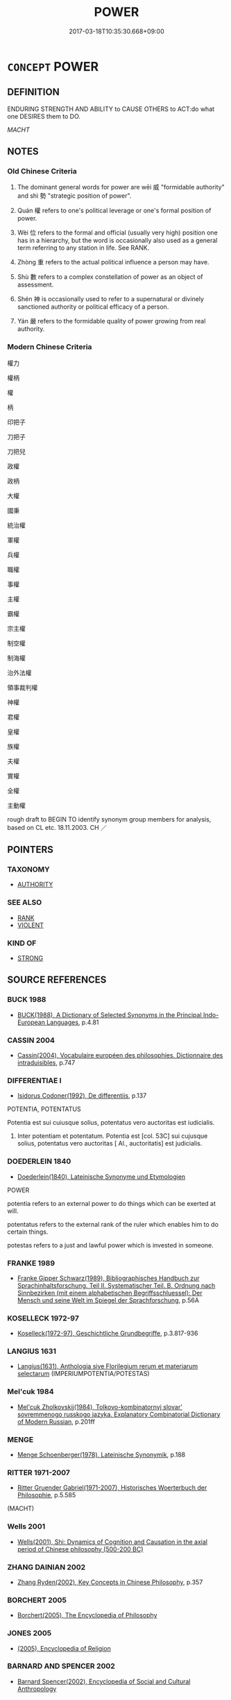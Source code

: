 # -*- mode: mandoku-tls-view -*-
#+TITLE: POWER
#+DATE: 2017-03-18T10:35:30.668+09:00        
#+STARTUP: content
* =CONCEPT= POWER
:PROPERTIES:
:CUSTOM_ID: uuid-01af7f12-b067-4e6f-b5c5-af05a36fc9fa
:SYNONYM+:  CONTROL
:SYNONYM+:  AUTHORITY
:SYNONYM+:  INFLUENCE
:SYNONYM+:  DOMINANCE
:SYNONYM+:  MASTERY
:SYNONYM+:  DOMINATION
:SYNONYM+:  DOMINION
:SYNONYM+:  SWAY
:SYNONYM+:  WEIGHT
:SYNONYM+:  LEVERAGE
:SYNONYM+:  INFORMAL CLOUT
:SYNONYM+:  TEETH
:SYNONYM+:  DRAG
:SYNONYM+:  LITERARY PUISSANCE
:TR_ZH: 權力
:TR_OCH: 威／勢
:END:
** DEFINITION

ENDURING STRENGTH AND ABILITY to CAUSE OTHERS to ACT:do what one DESIRES them to DO.

[[MACHT]]

** NOTES

*** Old Chinese Criteria
1. The dominant general words for power are wēi 威 "formidable authority" and shì 勢 "strategic position of power".

2. Quán 權 refers to one's political leverage or one's formal position of power.

3. Wèi 位 refers to the formal and official (usually very high) position one has in a hierarchy, but the word is occasionally also used as a general term referring to any station in life. See RANK.

4. Zhòng 重 refers to the actual political influence a person may have.

5. Shù 數 refers to a complex constellation of power as an object of assessment.

6. Shén 神 is occasionally used to refer to a supernatural or divinely sanctioned authority or political efficacy of a person.

7. Yán 嚴 refers to the formidable quality of power growing from real authority.

*** Modern Chinese Criteria
權力

權柄

權

柄

印把子

刀把子

刀把兒

政權

政柄

大權

國秉

統治權

軍權

兵權

職權

事權

主權

霸權

宗主權

制空權

制海權

治外法權

領事裁判權

神權

君權

皇權

族權

夫權

實權

全權

主動權

rough draft to BEGIN TO identify synonym group members for analysis, based on CL etc. 18.11.2003. CH ／

** POINTERS
*** TAXONOMY
 - [[tls:concept:AUTHORITY][AUTHORITY]]

*** SEE ALSO
 - [[tls:concept:RANK][RANK]]
 - [[tls:concept:VIOLENT][VIOLENT]]

*** KIND OF
 - [[tls:concept:STRONG][STRONG]]

** SOURCE REFERENCES
*** BUCK 1988
 - [[cite:BUCK-1988][BUCK(1988), A Dictionary of Selected Synonyms in the Principal Indo-European Languages]], p.4.81

*** CASSIN 2004
 - [[cite:CASSIN-2004][Cassin(2004), Vocabulaire européen des philosophies. Dictionnaire des intraduisibles]], p.747

*** DIFFERENTIAE I
 - [[cite:DIFFERENTIAE-I][Isidorus Codoner(1992), De differentiis]], p.137


POTENTIA, POTENTATUS

Potentia est sui cuiusque solius, potentatus vero auctoritas est iudicialis.

429. Inter potentiam et potentatum. Potentia est [col. 53C] sui cujusque solius, potentatus vero auctoritas [ Al., auctoritatis] est judicialis.

*** DOEDERLEIN 1840
 - [[cite:DOEDERLEIN-1840][Doederlein(1840), Lateinische Synonyme und Etymologien]]

POWER

potentia refers to an external power to do things which can be exerted at will.

potentatus refers to the external rank of the ruler which enables him to do certain things.

potestas refers to a just and lawful power which is invested in someone.

*** FRANKE 1989
 - [[cite:FRANKE-1989][Franke Gipper Schwarz(1989), Bibliographisches Handbuch zur Sprachinhaltsforschung. Teil II. Systematischer Teil. B. Ordnung nach Sinnbezirken (mit einem alphabetischen Begriffsschluessel): Der Mensch und seine Welt im Spiegel der Sprachforschung]], p.56A

*** KOSELLECK 1972-97
 - [[cite:KOSELLECK-1972-97][Koselleck(1972-97), Geschichtliche Grundbegriffe]], p.3.817-936

*** LANGIUS 1631
 - [[cite:LANGIUS-1631][Langius(1631), Anthologia sive Florilegium rerum et materiarum selectarum]] (IMPERIUMPOTENTIA/POTESTAS)
*** Mel'cuk 1984
 - [[cite:MEL'CUK-1984][Mel'cuk Zholkovskij(1984), Tolkovo-kombinatornyj slovar' sovremmenogo russkogo jazyka. Explanatory Combinatorial Dictionary of Modern Russian]], p.201ff

*** MENGE
 - [[cite:MENGE][Menge Schoenberger(1978), Lateinische Synonymik]], p.188

*** RITTER 1971-2007
 - [[cite:RITTER-1971-2007][Ritter Gruender Gabriel(1971-2007), Historisches Woerterbuch der Philosophie]], p.5.585
 (MACHT)
*** Wells 2001
 - [[cite:WELLS-2001][Wells(2001), Shi: Dynamics of Cognition and Causation in the axial period of Chinese philosophy (500-200 BC)]]
*** ZHANG DAINIAN 2002
 - [[cite:ZHANG-DAINIAN-2002][Zhang  Ryden(2002), Key Concepts in Chinese Philosophy]], p.357

*** BORCHERT 2005
 - [[cite:BORCHERT-2005][Borchert(2005), The Encyclopedia of Philosophy]]
*** JONES 2005
 - [[cite:JONES-2005][(2005), Encyclopedia of Religion]]
*** BARNARD AND SPENCER 2002
 - [[cite:BARNARD-AND-SPENCER-2002][Barnard Spencer(2002), Encyclopedia of Social and Cultural Anthropology]]
*** GIRARD 1769
 - [[cite:GIRARD-1769][Girard Beauzée(1769), SYNONYMES FRANÇOIS, LEURS DIFFÉRENTES SIGNIFICATIONS, ET LE CHOIX QU'IL EN FAUT FAIRE Pour parler avec justesse]], p.1.356.322
 (POUVOIR.PUISSANCE.FACULTE;   AUTORITE.POUVOIR.PUISSANCE)
*** DIVISIONES 1906
 - [[cite:DIVISIONES-1906][Mutschmann(1906), Divisiones quae vulgo dicuntur Aristoteleae]], p.no. 19

*** T.W.HARBSMEIER 2004
 - [[cite:T.W.HARBSMEIER-2004][Harbsmeier(2004), A New Dictionary of Classical Greek Synonyms]], p.NO.193

*** HOROWITZ 2005
 - [[cite:HOROWITZ-2005][Horowitz(2005), New Dictiornary of the History of Ideas, 6 vols.]]
*** FRANKE 1989
 - [[cite:FRANKE-1989][Franke Gipper Schwarz(1989), Bibliographisches Handbuch zur Sprachinhaltsforschung. Teil II. Systematischer Teil. B. Ordnung nach Sinnbezirken (mit einem alphabetischen Begriffsschluessel): Der Mensch und seine Welt im Spiegel der Sprachforschung]], p.66A

** WORDS
   :PROPERTIES:
   :VISIBILITY: children
   :END:
*** 位 wèi (OC:ɢrubs MC:ɦi )
:PROPERTIES:
:CUSTOM_ID: uuid-124d7ac0-10c5-45ef-8c6f-e404d0cd1743
:Char+: 位(9,5/7) 
:GY_IDS+: uuid-90be6953-f049-448f-9fbc-d10e00544baa
:PY+: wèi     
:OC+: ɢrubs     
:MC+: ɦi     
:END: 
**** N [[tls:syn-func::#uuid-76be1df4-3d73-4e5f-bbc2-729542645bc8][nab]] {[[tls:sem-feat::#uuid-2ef405b2-627b-4f29-940b-848d5428e30e][social]]} / high official rank; position of power;  specifically: ruler's position
:PROPERTIES:
:CUSTOM_ID: uuid-97eda73b-289a-4427-a7ef-0a675ebdea5e
:WARRING-STATES-CURRENCY: 5
:END:
****** DEFINITION

high official rank; position of power;  specifically: ruler's position

****** NOTES

******* Examples
HF 5.2.56: position of power; HF 40.1.10: 位尊也 (the ruler's) position of power is high

*** 力 lì (OC:ɡ-rɯɡ MC:lɨk )
:PROPERTIES:
:CUSTOM_ID: uuid-14a591c4-eb05-4d3d-95a2-9263bbcead6a
:Char+: 力(19,0/2) 
:GY_IDS+: uuid-b0c01715-adaa-494d-af1b-a7f73033eaff
:PY+: lì     
:OC+: ɡ-rɯɡ     
:MC+: lɨk     
:END: 
**** N [[tls:syn-func::#uuid-76be1df4-3d73-4e5f-bbc2-729542645bc8][nab]] {[[tls:sem-feat::#uuid-2ef405b2-627b-4f29-940b-848d5428e30e][social]]} / (military or political) strength and influence; effective power
:PROPERTIES:
:CUSTOM_ID: uuid-cef91571-0625-468d-814b-c4ebb837304f
:WARRING-STATES-CURRENCY: 3
:END:
****** DEFINITION

(military or political) strength and influence; effective power

****** NOTES

**** N [[tls:syn-func::#uuid-516d3836-3a0b-4fbc-b996-071cc48ba53d][nadN]] / powerful
:PROPERTIES:
:CUSTOM_ID: uuid-037eda54-57e0-42ac-88de-902c59b86591
:END:
****** DEFINITION

powerful

****** NOTES

**** N [[tls:syn-func::#uuid-91666c59-4a69-460f-8cd3-9ddbff370ae5][nadV]] / using （often: all one's) strength, powerfully, with one's power/strength; with all one's strength 力...
:PROPERTIES:
:CUSTOM_ID: uuid-9403c0ad-1f65-4f62-8d53-405ec2784fc2
:END:
****** DEFINITION

using （often: all one's) strength, powerfully, with one's power/strength; with all one's strength 力田 "work hard in agriculture"

****** NOTES

*** 勢 shì (OC:hŋljads MC:ɕiɛi )
:PROPERTIES:
:CUSTOM_ID: uuid-a8b8c49b-26c2-41ab-ad99-3cf50aaf666f
:Char+: 勢(19,11/13) 
:GY_IDS+: uuid-48f70c90-139f-4de4-8c1b-936927c9ba45
:PY+: shì     
:OC+: hŋljads     
:MC+: ɕiɛi     
:END: 
**** N [[tls:syn-func::#uuid-76be1df4-3d73-4e5f-bbc2-729542645bc8][nab]] {[[tls:sem-feat::#uuid-2ef405b2-627b-4f29-940b-848d5428e30e][social]]} / position of power; strategic advantage;  power; clout
:PROPERTIES:
:CUSTOM_ID: uuid-d22f242f-2b40-4608-81a6-ae7c46416473
:WARRING-STATES-CURRENCY: 5
:END:
****** DEFINITION

position of power; strategic advantage;  power; clout

****** NOTES

******* Examples
HF 11.6.19 主失勢而臣得國 the ruler loses his position of power and the ministers gain control over the state; HF 10.1.26: constellation (leading to the discontinuation of a line of inheritance);

*** 嚴 yán (OC:ŋɡam MC:ŋi̯ɐm )
:PROPERTIES:
:CUSTOM_ID: uuid-2010f114-52f8-4a90-8c16-067ae4b7d10c
:Char+: 嚴(30,17/20) 
:GY_IDS+: uuid-b8fdc603-399e-4650-bcc1-aa6ef1e21c50
:PY+: yán     
:OC+: ŋɡam     
:MC+: ŋi̯ɐm     
:END: 
**** N [[tls:syn-func::#uuid-76be1df4-3d73-4e5f-bbc2-729542645bc8][nab]] {[[tls:sem-feat::#uuid-2ef405b2-627b-4f29-940b-848d5428e30e][social]]} / severe authority and power
:PROPERTIES:
:CUSTOM_ID: uuid-fa3d7be9-e6ec-402b-83bb-b1cd79b15fae
:END:
****** DEFINITION

severe authority and power

****** NOTES

**** V [[tls:syn-func::#uuid-fed035db-e7bd-4d23-bd05-9698b26e38f9][vadN]] / powerful; mighty
:PROPERTIES:
:CUSTOM_ID: uuid-fa47e25f-2c6b-4e47-b450-3b5daa630356
:END:
****** DEFINITION

powerful; mighty

****** NOTES

**** V [[tls:syn-func::#uuid-2a0ded86-3b04-4488-bb7a-3efccfa35844][vadV]] / in imposing style
:PROPERTIES:
:CUSTOM_ID: uuid-7a02aed0-fe9b-40dc-80cf-47c64f0e6a94
:END:
****** DEFINITION

in imposing style

****** NOTES

*** 威 wēi (OC:qul MC:ʔɨi )
:PROPERTIES:
:CUSTOM_ID: uuid-7cdc1400-aee1-4929-b6c8-bb697d42afc6
:Char+: 威(38,6/9) 
:GY_IDS+: uuid-5b654542-eb48-47fa-826e-1f36d258e59c
:PY+: wēi     
:OC+: qul     
:MC+: ʔɨi     
:END: 
**** N [[tls:syn-func::#uuid-76be1df4-3d73-4e5f-bbc2-729542645bc8][nab]] {[[tls:sem-feat::#uuid-2ef405b2-627b-4f29-940b-848d5428e30e][social]]} / awe-inspiring authority; authoritarian legal restrictions
:PROPERTIES:
:CUSTOM_ID: uuid-78f44570-f8dc-4800-9727-5532578ced23
:WARRING-STATES-CURRENCY: 5
:END:
****** DEFINITION

awe-inspiring authority; authoritarian legal restrictions

****** NOTES

******* Examples
HF 8.10.31: (take away the ministers � ) autonomous authority; HF 8.10.31: (take away the ministers � ) autonomous authority; HF 26.1.3: authoritarian legal strictures

**** N [[tls:syn-func::#uuid-76be1df4-3d73-4e5f-bbc2-729542645bc8][nab]] {[[tls:sem-feat::#uuid-5d5b4622-0d5e-424e-9db5-d233e704db11][negated]]} / tyrannical power 作威
:PROPERTIES:
:CUSTOM_ID: uuid-09d6eaee-e16e-478e-8f55-02820017a7bd
:END:
****** DEFINITION

tyrannical power 作威

****** NOTES

**** V [[tls:syn-func::#uuid-fed035db-e7bd-4d23-bd05-9698b26e38f9][vadN]] / authoritative; formidable; awe-inspiringly  beautiful
:PROPERTIES:
:CUSTOM_ID: uuid-548d04a4-7329-4f30-923c-564ad34a3c1c
:WARRING-STATES-CURRENCY: 3
:END:
****** DEFINITION

authoritative; formidable; awe-inspiringly  beautiful

****** NOTES

******* Examples
HF 8.10.31: (take away the ministers � ) autonomous authorityHF 8.10.31: (take away the ministers � ) autonomous authority; HF 26.1.3: authoritarian legal strictures

**** V [[tls:syn-func::#uuid-2a0ded86-3b04-4488-bb7a-3efccfa35844][vadV]] / with one's authority or power
:PROPERTIES:
:CUSTOM_ID: uuid-893da3ab-af7f-499b-ad47-e46e612d99cf
:END:
****** DEFINITION

with one's authority or power

****** NOTES

**** V [[tls:syn-func::#uuid-c20780b3-41f9-491b-bb61-a269c1c4b48f][vi]] / have political authority, be politically formidable; carry natural authority
:PROPERTIES:
:CUSTOM_ID: uuid-8837f597-6037-4435-b6d9-5d8a4ab3d9ff
:WARRING-STATES-CURRENCY: 3
:END:
****** DEFINITION

have political authority, be politically formidable; carry natural authority

****** NOTES

**** V [[tls:syn-func::#uuid-739c24ae-d585-4fff-9ac2-2547b1050f16][vt+prep+N]] {[[tls:sem-feat::#uuid-e6526d79-b134-4e37-8bab-55b4884393bc][graded]]} / be more awesome, be more awe-inspiring
:PROPERTIES:
:CUSTOM_ID: uuid-ffc63cd3-9b23-4902-b95f-6877a07151a8
:WARRING-STATES-CURRENCY: 4
:END:
****** DEFINITION

be more awesome, be more awe-inspiring

****** NOTES

**** V [[tls:syn-func::#uuid-fbfb2371-2537-4a99-a876-41b15ec2463c][vtoN]] / impose one's authority over. assert one's authority over;  exercise autority over
:PROPERTIES:
:CUSTOM_ID: uuid-989d8c8f-88f1-46ee-92b0-7fc5708a1e04
:WARRING-STATES-CURRENCY: 3
:END:
****** DEFINITION

impose one's authority over. assert one's authority over;  exercise autority over

****** NOTES

******* Examples
HF 8.10.31: (take away the ministers � ) autonomous authorityHF 8.10.31: (take away the ministers � ) autonomous authority; HF 26.1.3: authoritarian legal strictures

**** V [[tls:syn-func::#uuid-fbfb2371-2537-4a99-a876-41b15ec2463c][vtoN]] {[[tls:sem-feat::#uuid-fac754df-5669-4052-9dda-6244f229371f][causative]]} / (cause to be authoritative>) give authority, provide with authority
:PROPERTIES:
:CUSTOM_ID: uuid-0fa72e16-8d2d-487d-b107-87b48c7639b9
:WARRING-STATES-CURRENCY: 3
:END:
****** DEFINITION

(cause to be authoritative>) give authority, provide with authority

****** NOTES

**** V [[tls:syn-func::#uuid-fbfb2371-2537-4a99-a876-41b15ec2463c][vtoN]] {[[tls:sem-feat::#uuid-d78eabc5-f1df-43e2-8fa5-c6514124ec21][putative]]} / regard as awe-inspiring
:PROPERTIES:
:CUSTOM_ID: uuid-91319353-0352-4203-a5da-e712c6639741
:WARRING-STATES-CURRENCY: 3
:END:
****** DEFINITION

regard as awe-inspiring

****** NOTES

**** V [[tls:syn-func::#uuid-e64a7a95-b54b-4c94-9d6d-f55dbf079701][vt(oN)]] / impose one's authority on the contextually determinate N
:PROPERTIES:
:CUSTOM_ID: uuid-aaea5fc5-b077-4592-9cf4-28bc524e709e
:END:
****** DEFINITION

impose one's authority on the contextually determinate N

****** NOTES

*** 政 zhèng (OC:tjeŋs MC:tɕiɛŋ )
:PROPERTIES:
:CUSTOM_ID: uuid-a98edd7b-b5b2-481d-97e2-8c7990b586db
:Char+: 政(66,4/8) 
:GY_IDS+: uuid-1b7747bc-f3da-4ee6-b12b-ab8b93996df7
:PY+: zhèng     
:OC+: tjeŋs     
:MC+: tɕiɛŋ     
:END: 
**** N [[tls:syn-func::#uuid-76be1df4-3d73-4e5f-bbc2-729542645bc8][nab]] {[[tls:sem-feat::#uuid-2ef405b2-627b-4f29-940b-848d5428e30e][social]]} / administrative power, governmental authority
:PROPERTIES:
:CUSTOM_ID: uuid-a4a639d5-83f8-4f2a-a987-179e9015299f
:WARRING-STATES-CURRENCY: 3
:END:
****** DEFINITION

administrative power, governmental authority

****** NOTES

******* Examples
LY 12.17; tr. CH

 「政者， "Government

 正也。 consists in correcting.[AC]

*** 數 shù (OC:sqros MC:ʂi̯o )
:PROPERTIES:
:CUSTOM_ID: uuid-2d357e7e-2503-47ea-87f1-9191978072c2
:Char+: 數(66,11/15) 
:GY_IDS+: uuid-b07a1131-b630-42e1-a150-f8467bcf1af7
:PY+: shù     
:OC+: sqros     
:MC+: ʂi̯o     
:END: 
**** N [[tls:syn-func::#uuid-8717712d-14a4-4ae2-be7a-6e18e61d929b][n]] / constellation of relative strength
:PROPERTIES:
:CUSTOM_ID: uuid-a24fe487-f26b-4913-a609-d25360c7616e
:WARRING-STATES-CURRENCY: 3
:END:
****** DEFINITION

constellation of relative strength

****** NOTES

*** 權 quán (OC:ɡron MC:giɛn )
:PROPERTIES:
:CUSTOM_ID: uuid-b1d12277-179e-4828-afe9-39e30a8854fc
:Char+: 權(75,18/22) 
:GY_IDS+: uuid-45ad686c-5637-4415-9838-f6fccab6e682
:PY+: quán     
:OC+: ɡron     
:MC+: giɛn     
:END: 
**** N [[tls:syn-func::#uuid-76be1df4-3d73-4e5f-bbc2-729542645bc8][nab]] {[[tls:sem-feat::#uuid-2ef405b2-627b-4f29-940b-848d5428e30e][social]]} / leverage; political leverage, weight and power; power to make the final assessment
:PROPERTIES:
:CUSTOM_ID: uuid-62eb66bc-7367-44e0-a1c2-08ebc641af28
:WARRING-STATES-CURRENCY: 5
:END:
****** DEFINITION

leverage; political leverage, weight and power; power to make the final assessment

****** NOTES

******* Examples
HF 40.1.10: 權重 political power is great; HF 11.4.7: 大臣專權 the senior ministers monopolise effective power; HF 11.3.50: 外權 foreign influence; HF 46.2.6: 不知權 one does not understand the exercise of political power

**** N [[tls:syn-func::#uuid-516d3836-3a0b-4fbc-b996-071cc48ba53d][nadN]] / powerful
:PROPERTIES:
:CUSTOM_ID: uuid-35d36068-a147-4eb9-9e33-7a5e757e8d53
:END:
****** DEFINITION

powerful

****** NOTES

******* Nuance
YZCQ 權臣

*** 神 shén (OC:ɢljin MC:ʑin )
:PROPERTIES:
:CUSTOM_ID: uuid-a371eb35-75ad-4de3-858d-419cea61c9ce
:Char+: 神(113,5/10) 
:GY_IDS+: uuid-016736ec-dc49-4380-949d-4b154ea76807
:PY+: shén     
:OC+: ɢljin     
:MC+: ʑin     
:END: 
**** N [[tls:syn-func::#uuid-76be1df4-3d73-4e5f-bbc2-729542645bc8][nab]] {[[tls:sem-feat::#uuid-887fdec5-f18d-4faf-8602-f5c5c2f99a1d][metaphysical]]} / HF 8.7.33: daemonic authority
:PROPERTIES:
:CUSTOM_ID: uuid-919db48f-1da1-4ca4-9bbd-569656d186e3
:END:
****** DEFINITION

HF 8.7.33: daemonic authority

****** NOTES

*** 藉 jiè (OC:MC:dzɣɛ ) / 籍 jí (OC:sɡaɡ MC:dziɛk )
:PROPERTIES:
:CUSTOM_ID: uuid-2d925b8e-b31b-41d2-b778-7d1017a99cd6
:Char+: 藉(140,14/20) 
:Char+: 籍(118,14/20) 
:GY_IDS+: uuid-cc201d99-2435-4e58-8b94-9f84f3d9837b
:PY+: jiè     
:MC+: dzɣɛ     
:GY_IDS+: uuid-1a9c2fcc-5593-4709-86fd-1092d420bc28
:PY+: jí     
:OC+: sɡaɡ     
:MC+: dziɛk     
:END: 
**** N [[tls:syn-func::#uuid-76be1df4-3d73-4e5f-bbc2-729542645bc8][nab]] {[[tls:sem-feat::#uuid-2ef405b2-627b-4f29-940b-848d5428e30e][social]]} / position of power, power
:PROPERTIES:
:CUSTOM_ID: uuid-069a2ace-4d0f-48a5-bd1f-f77170f96b68
:WARRING-STATES-CURRENCY: 3
:END:
****** DEFINITION

position of power, power

****** NOTES

*** 聚 jù (OC:sɡos MC:dzi̯o ) / 聚 jù (OC:sɡoʔ MC:dzi̯o )
:PROPERTIES:
:CUSTOM_ID: uuid-ce6c0d75-3d6b-4dbc-a78d-97fb10ec7122
:Char+: 聚(128,8/14) 
:Char+: 聚(128,8/14) 
:GY_IDS+: uuid-95fe894f-9f35-42a2-a567-c35b2c513fa5
:PY+: jù     
:OC+: sɡos     
:MC+: dzi̯o     
:GY_IDS+: uuid-36a9efe0-fd8f-4b77-8318-0259ce13c07a
:PY+: jù     
:OC+: sɡoʔ     
:MC+: dzi̯o     
:END: 
**** N [[tls:syn-func::#uuid-8717712d-14a4-4ae2-be7a-6e18e61d929b][n]] / HF 8.8.3: concentrations of power (in a state)
:PROPERTIES:
:CUSTOM_ID: uuid-fe6e8e6f-5615-484a-8ec2-6f94e60d027e
:END:
****** DEFINITION

HF 8.8.3: concentrations of power (in a state)

****** NOTES

*** 能 néng (OC:nɯɯŋ MC:nəŋ )
:PROPERTIES:
:CUSTOM_ID: uuid-3eee41b6-3cb8-459b-a7e8-6804b5949671
:Char+: 能(130,6/10) 
:GY_IDS+: uuid-2b6a49f0-a730-4117-bce1-dd850f7b07a2
:PY+: néng     
:OC+: nɯɯŋ     
:MC+: nəŋ     
:END: 
**** N [[tls:syn-func::#uuid-76be1df4-3d73-4e5f-bbc2-729542645bc8][nab]] {[[tls:sem-feat::#uuid-bd32ce03-4320-4add-a79a-55d012763198][disposition]]} / power
:PROPERTIES:
:CUSTOM_ID: uuid-ea7f0d0d-b140-4c17-aba3-fab29f329e3d
:END:
****** DEFINITION

power

****** NOTES

*** 重 zhòng (OC:doŋʔ MC:ɖi̯oŋ )
:PROPERTIES:
:CUSTOM_ID: uuid-cca4c345-afe2-46db-a61b-60dc7917e30c
:Char+: 重(166,2/9) 
:GY_IDS+: uuid-514bf49e-c71b-4ad0-897a-d51daa58079b
:PY+: zhòng     
:OC+: doŋʔ     
:MC+: ɖi̯oŋ     
:END: 
**** N [[tls:syn-func::#uuid-76be1df4-3d73-4e5f-bbc2-729542645bc8][nab]] {[[tls:sem-feat::#uuid-2ef405b2-627b-4f29-940b-848d5428e30e][social]]} / political influence, political weight; political power
:PROPERTIES:
:CUSTOM_ID: uuid-5f94295a-6fa5-4333-bd19-72186b94643a
:WARRING-STATES-CURRENCY: 4
:END:
****** DEFINITION

political influence, political weight; political power

****** NOTES

******* Nuance
refers to the political hierarchy of power and influence

******* Examples
HF 13.2.14: (sell) political influence; HF 13.3.30: (the senior ministers are after) political influence

**** V [[tls:syn-func::#uuid-a7e8eabf-866e-42db-88f2-b8f753ab74be][v/adN/]] {[[tls:sem-feat::#uuid-5fae11b4-4f4e-441e-8dc7-4ddd74b68c2e][plural]]} / powerful person, political heavy-weight; "one of the big boys"
:PROPERTIES:
:CUSTOM_ID: uuid-fd35e463-cff6-4411-a651-907b46733ad6
:WARRING-STATES-CURRENCY: 4
:END:
****** DEFINITION

powerful person, political heavy-weight; "one of the big boys"

****** NOTES

**** V [[tls:syn-func::#uuid-fed035db-e7bd-4d23-bd05-9698b26e38f9][vadN]] / influential; powerful
:PROPERTIES:
:CUSTOM_ID: uuid-d54113e1-0e89-4a74-89df-da682c49c9f4
:WARRING-STATES-CURRENCY: 4
:END:
****** DEFINITION

influential; powerful

****** NOTES

******* Nuance
refers to the political hierarchy of power and influence

******* Examples
HF 11.1.11: weighty, influential, powerful (people)

**** V [[tls:syn-func::#uuid-2a0ded86-3b04-4488-bb7a-3efccfa35844][vadV]] / with one's political power?? ??? ????
:PROPERTIES:
:CUSTOM_ID: uuid-6e68175e-4af5-4faa-b5a0-26869f5fb945
:WARRING-STATES-CURRENCY: 3
:END:
****** DEFINITION

with one's political power?? ??? ????

****** NOTES

**** V [[tls:syn-func::#uuid-c20780b3-41f9-491b-bb61-a269c1c4b48f][vi]] {[[tls:sem-feat::#uuid-3d95d354-0c16-419f-9baf-f1f6cb6fbd07][change]]} / become more powerful; gain political importance
:PROPERTIES:
:CUSTOM_ID: uuid-14e86480-c5ea-4ccc-af85-e80d78b0c158
:WARRING-STATES-CURRENCY: 3
:END:
****** DEFINITION

become more powerful; gain political importance

****** NOTES

**** V [[tls:syn-func::#uuid-c20780b3-41f9-491b-bb61-a269c1c4b48f][vi]] {[[tls:sem-feat::#uuid-e6526d79-b134-4e37-8bab-55b4884393bc][graded]]} / be of great political or social importance; be powerful; be politically influential; be preponderan...
:PROPERTIES:
:CUSTOM_ID: uuid-33dc09e2-6124-4574-ad84-484f3b134177
:WARRING-STATES-CURRENCY: 4
:END:
****** DEFINITION

be of great political or social importance; be powerful; be politically influential; be preponderant; have great influence (with someone)

****** NOTES

******* Nuance
refers to the political hierarchy of power and influence

******* Examples
HF 11.2.19: become (ever more) powerful; HF 11.6.2: (the senior ministers are too) powerful

**** V [[tls:syn-func::#uuid-fbfb2371-2537-4a99-a876-41b15ec2463c][vtoN]] {[[tls:sem-feat::#uuid-fac754df-5669-4052-9dda-6244f229371f][causative]]} / cause to be powerful;  add to someone's political weight
:PROPERTIES:
:CUSTOM_ID: uuid-a44b29af-637e-4792-bceb-5de13e4728ee
:WARRING-STATES-CURRENCY: 4
:END:
****** DEFINITION

cause to be powerful;  add to someone's political weight

****** NOTES

******* Nuance
refers to the political hierarchy of power and influence

**** V [[tls:syn-func::#uuid-fbfb2371-2537-4a99-a876-41b15ec2463c][vtoN]] {[[tls:sem-feat::#uuid-fac754df-5669-4052-9dda-6244f229371f][causative]]} / be made powerful
:PROPERTIES:
:CUSTOM_ID: uuid-0022ba76-df01-4e13-9178-a5943ad682b7
:END:
****** DEFINITION

be made powerful

****** NOTES

*** 震 zhèn (OC:kljɯns MC:tɕin )
:PROPERTIES:
:CUSTOM_ID: uuid-9f37d349-52a6-43f4-b556-68ac660b26ca
:Char+: 震(173,7/15) 
:GY_IDS+: uuid-8b2cb6b9-59ea-48b9-9402-09653ff31e36
:PY+: zhèn     
:OC+: kljɯns     
:MC+: tɕin     
:END: 
**** N [[tls:syn-func::#uuid-76be1df4-3d73-4e5f-bbc2-729542645bc8][nab]] {[[tls:sem-feat::#uuid-2e48851c-928e-40f0-ae0d-2bf3eafeaa17][figurative]]} / power, might
:PROPERTIES:
:CUSTOM_ID: uuid-c648b75b-6ed8-4943-8303-a9e9c6e0eb07
:WARRING-STATES-CURRENCY: 3
:END:
****** DEFINITION

power, might

****** NOTES

*** 五通 wǔtōng (OC:ŋaaʔ kh-looŋ MC:ŋuo̝ thuŋ )
:PROPERTIES:
:CUSTOM_ID: uuid-beb729af-003a-4dee-89ad-a55d3e6cb4ee
:Char+: 五(7,2/4) 通(162,7/11) 
:GY_IDS+: uuid-51845144-3245-439c-9701-95c63f8e4500 uuid-0958ad9e-20d5-4ce4-9288-6c9417a52625
:PY+: wǔ tōng    
:OC+: ŋaaʔ kh-looŋ    
:MC+: ŋuo̝ thuŋ    
:END: 
**** SOURCE REFERENCES
***** FOGUANG
 - [[cite:FOGUANG][Cí 慈(unknown), 佛光大辭典 Fóguāng dàcídiǎn The Foguang Dictionary of Buddhism]], p.1153b-1154a

**** N [[tls:syn-func::#uuid-db0698e7-db2f-4ee3-9a20-0c2b2e0cebf0][NPab]] {[[tls:sem-feat::#uuid-f55cff2f-f0e3-4f08-a89c-5d08fcf3fe89][act]]} / BUDDH: the Five Supernatural Powers (also referred to as wǔ shéntōng 五神通); skr. pañcābhijñā  (the f...
:PROPERTIES:
:CUSTOM_ID: uuid-756a4b60-e0b8-407e-ae67-b6f51e6c2720
:END:
****** DEFINITION

BUDDH: the Five Supernatural Powers (also referred to as wǔ shéntōng 五神通); skr. pañcābhijñā  (the five powers include the following: (1)shénjìngzhì shéntōng 神境智證通 the power to freely transport oneself from one place to another (skr.ṛiddhi-viṣaya-jñāna- sākṣātkriyābhijñā; also: 神境通,  身通, 神足通, 身如意通,如意通); (2) tiānyǎnzhì tōng 天眼智通, tiānyǎntōng 天眼通 this refers to a kind of a universal vision which also sees things which are remote or in the past; (3) tiāněrzhì zhèngtōng 天耳智證通, tiāněrzhì tōng 天耳智通, tiāněr tōng 天耳通 the ability of universal hearing (skr. divya-śrotra-jñāna-sāksātkriyābhijñā)' (4) tāxīnzhì zhèngtōng 他心智證通 the ability to read the thoughts of other people (skr. cetaḥ-paryāya-jñāna-sākṣātkriyābhijñā); also referred to as 他心智通, 知他心通, 他心通; (5) sùzhù suíniànzhì zhèngtōng 宿住隨念智證通, sùzhùzhì tong1 宿住智通, shísùmìng tōng 識宿命通, sùmìng tōng 宿命通 the ability to know about past events (e.g. one's former rebirths) (skr. pūrve-nivāsānusmṛti- jñāna-sākṣātkriyābhijñā)

****** NOTES

**** N [[tls:syn-func::#uuid-14b56546-32fd-4321-8d73-3e4b18316c15][NPadN]] {[[tls:sem-feat::#uuid-f55cff2f-f0e3-4f08-a89c-5d08fcf3fe89][act]]} / BUDDH: endowed with the five supernatural powers (the five powers include the following: (1)shénjìn...
:PROPERTIES:
:CUSTOM_ID: uuid-5614731c-8ca7-451d-b0c2-39e2f28d0a10
:END:
****** DEFINITION

BUDDH: endowed with the five supernatural powers 

(the five powers include the following: (1)shénjìngzhì shéntōng 神境智證通 the power to freely transport oneself from one place to another (skr.ṛiddhi-viṣaya-jñāna- sākṣātkriyābhijñā; also: 神境通, 身通, 神足通, 身如意通, 如意通 ); (2) tiānyǎnzhì tōng 天眼智通, tiānyǎntōng 天眼通 this refers to a kind of a universal vision which also sees things which are remote or in the past; (3) tiāněrzhì zhèngtōng 天耳智證通, tiāněrzhì tōng 天耳智通, tiāněr tōng 天耳通 the ability of universal hearing (skr. divya-śrotra-jñāna-sāksātkriyābhijñā)' (4) tāxīnzhì zhèngtōng 他心智證通 the ability to read the thoughts of other people (skr. cetaḥ-paryāya-jñāna-sākṣātkriyābhijñā); also referred to as 他心智通, 知他心通, 他心通; (5) sùzhù suíniànzhì zhèngtōng 宿住隨念智證通, sùzhùzhì tong1 宿住智通, shísùmìng tōng 識宿命通, sùmìng tōng 宿命通 the ability to know about past events (e.g. one's former rebirths) (skr. pūrve-nivāsānusmṛti- jñāna-sākṣātkriyābhijñā)

****** NOTES

*** 儼然 yǎnrán (OC:ŋɡamʔ njen MC:ŋi̯ɐm ȵiɛn )
:PROPERTIES:
:CUSTOM_ID: uuid-3e3f5b64-f75f-4ae1-8e51-3794eb07c90f
:Char+: 儼(9,20/22) 然(86,8/12) 
:GY_IDS+: uuid-e6761b0b-b781-466b-81fc-0c6e6268b94a uuid-8a15fd91-bd0f-4409-9544-18b3c2ea70d5
:PY+: yǎn rán    
:OC+: ŋɡamʔ njen    
:MC+: ŋi̯ɐm ȵiɛn    
:END: 
**** V [[tls:syn-func::#uuid-091af450-64e0-4b82-98a2-84d0444b6d19][VPi]] / be majestic in appearance
:PROPERTIES:
:CUSTOM_ID: uuid-0c0d15ee-93b4-412e-8d66-bdd72f64d349
:END:
****** DEFINITION

be majestic in appearance

****** NOTES

*** 勢位 shìwèi (OC:hŋljads ɢrubs MC:ɕiɛi ɦi )
:PROPERTIES:
:CUSTOM_ID: uuid-d9ca3147-2ff3-4d97-a9d4-d1b282cb3755
:Char+: 勢(19,11/13) 位(9,5/7) 
:GY_IDS+: uuid-48f70c90-139f-4de4-8c1b-936927c9ba45 uuid-90be6953-f049-448f-9fbc-d10e00544baa
:PY+: shì wèi    
:OC+: hŋljads ɢrubs    
:MC+: ɕiɛi ɦi    
:END: 
**** N [[tls:syn-func::#uuid-db0698e7-db2f-4ee3-9a20-0c2b2e0cebf0][NPab]] {[[tls:sem-feat::#uuid-2ef405b2-627b-4f29-940b-848d5428e30e][social]]} / position of power
:PROPERTIES:
:CUSTOM_ID: uuid-ab3f619f-6c40-43ec-8fc4-bc14eedfb3d0
:END:
****** DEFINITION

position of power

****** NOTES

*** 勢利 shìlì (OC:hŋljads rids MC:ɕiɛi li )
:PROPERTIES:
:CUSTOM_ID: uuid-a88d6d7d-2a02-4ebe-af25-2a8121c02263
:Char+: 勢(19,11/13) 利(18,5/7) 
:GY_IDS+: uuid-48f70c90-139f-4de4-8c1b-936927c9ba45 uuid-deb30ca3-b3e5-4954-b5fa-b8a95d259fc4
:PY+: shì lì    
:OC+: hŋljads rids    
:MC+: ɕiɛi li    
:END: 
**** N [[tls:syn-func::#uuid-db0698e7-db2f-4ee3-9a20-0c2b2e0cebf0][NPab]] {[[tls:sem-feat::#uuid-2ef405b2-627b-4f29-940b-848d5428e30e][social]]} / power and associated advantage
:PROPERTIES:
:CUSTOM_ID: uuid-dbffecc1-69d0-4a27-b800-0aeca2b97ea8
:END:
****** DEFINITION

power and associated advantage

****** NOTES

*** 勢柄 shìbìng (OC:hŋljads pqraŋs MC:ɕiɛi pɣaŋ )
:PROPERTIES:
:CUSTOM_ID: uuid-872a4369-8fb1-4a0b-8b75-892dc7ef0793
:Char+: 勢(19,11/13) 柄(75,5/9) 
:GY_IDS+: uuid-48f70c90-139f-4de4-8c1b-936927c9ba45 uuid-9253c6ed-71c3-44db-9217-8944105e8306
:PY+: shì bìng    
:OC+: hŋljads pqraŋs    
:MC+: ɕiɛi pɣaŋ    
:END: 
**** N [[tls:syn-func::#uuid-a8e89bab-49e1-4426-b230-0ec7887fd8b4][NP]] {[[tls:sem-feat::#uuid-2ef405b2-627b-4f29-940b-848d5428e30e][social]]} / handles of power
:PROPERTIES:
:CUSTOM_ID: uuid-b9e0df41-3bcd-485a-9c64-da41579b7424
:END:
****** DEFINITION

handles of power

****** NOTES

*** 勢重 shìzhòng (OC:hŋljads doŋʔ MC:ɕiɛi ɖi̯oŋ )
:PROPERTIES:
:CUSTOM_ID: uuid-140b168a-26c5-4002-a148-1523e8f92913
:Char+: 勢(19,11/13) 重(166,2/9) 
:GY_IDS+: uuid-48f70c90-139f-4de4-8c1b-936927c9ba45 uuid-514bf49e-c71b-4ad0-897a-d51daa58079b
:PY+: shì zhòng    
:OC+: hŋljads doŋʔ    
:MC+: ɕiɛi ɖi̯oŋ    
:END: 
**** N [[tls:syn-func::#uuid-db0698e7-db2f-4ee3-9a20-0c2b2e0cebf0][NPab]] {[[tls:sem-feat::#uuid-2ef405b2-627b-4f29-940b-848d5428e30e][social]]} / dominant power; relative power
:PROPERTIES:
:CUSTOM_ID: uuid-0d4b55f4-88d9-411a-b9b9-e5185f0a55b4
:END:
****** DEFINITION

dominant power; relative power

****** NOTES

*** 威勢 wēishì (OC:qul hŋljads MC:ʔɨi ɕiɛi )
:PROPERTIES:
:CUSTOM_ID: uuid-9f439925-6bfc-435e-95d6-75f99204e495
:Char+: 威(38,6/9) 勢(19,11/13) 
:GY_IDS+: uuid-5b654542-eb48-47fa-826e-1f36d258e59c uuid-48f70c90-139f-4de4-8c1b-936927c9ba45
:PY+: wēi shì    
:OC+: qul hŋljads    
:MC+: ʔɨi ɕiɛi    
:END: 
**** N [[tls:syn-func::#uuid-db0698e7-db2f-4ee3-9a20-0c2b2e0cebf0][NPab]] {[[tls:sem-feat::#uuid-2a66fc1c-6671-47d2-bd04-cfd6ccae64b8][stative]]} / position of authority and power
:PROPERTIES:
:CUSTOM_ID: uuid-d3c2c007-435e-4b49-b37a-6f86a06ce953
:END:
****** DEFINITION

position of authority and power

****** NOTES

*** 威嚴 wēiyán (OC:qul ŋɡam MC:ʔɨi ŋi̯ɐm )
:PROPERTIES:
:CUSTOM_ID: uuid-8b6fc537-b53a-4e66-a666-8466eceb5288
:Char+: 威(38,6/9) 嚴(30,17/20) 
:GY_IDS+: uuid-5b654542-eb48-47fa-826e-1f36d258e59c uuid-b8fdc603-399e-4650-bcc1-aa6ef1e21c50
:PY+: wēi yán    
:OC+: qul ŋɡam    
:MC+: ʔɨi ŋi̯ɐm    
:END: 
**** N [[tls:syn-func::#uuid-db0698e7-db2f-4ee3-9a20-0c2b2e0cebf0][NPab]] {[[tls:sem-feat::#uuid-4e92cef6-5753-4eed-a76b-7249c223316f][feature]]} / authority
:PROPERTIES:
:CUSTOM_ID: uuid-8291eb81-c179-49ed-aea1-14e784d16659
:END:
****** DEFINITION

authority

****** NOTES

**** V [[tls:syn-func::#uuid-091af450-64e0-4b82-98a2-84d0444b6d19][VPi]] / be awe-inspiring, be respect-demanding
:PROPERTIES:
:CUSTOM_ID: uuid-643385fe-ee38-480b-ad90-fc88cf3038bf
:END:
****** DEFINITION

be awe-inspiring, be respect-demanding

****** NOTES

*** 威強 wēiqiáng (OC:qul ɡaŋ MC:ʔɨi gi̯ɐŋ )
:PROPERTIES:
:CUSTOM_ID: uuid-50dffcfa-5cec-4e78-ba84-05279ae818f6
:Char+: 威(38,6/9) 彊(57,13/16) 
:GY_IDS+: uuid-5b654542-eb48-47fa-826e-1f36d258e59c uuid-fec90e2d-8801-4010-8173-935dde09c3d1
:PY+: wēi qiáng    
:OC+: qul ɡaŋ    
:MC+: ʔɨi gi̯ɐŋ    
:END: 
**** N [[tls:syn-func::#uuid-db0698e7-db2f-4ee3-9a20-0c2b2e0cebf0][NPab]] {[[tls:sem-feat::#uuid-2ef405b2-627b-4f29-940b-848d5428e30e][social]]} / authority and power
:PROPERTIES:
:CUSTOM_ID: uuid-789cb6f0-ff6e-4978-8b7b-dc185b8ca4b3
:END:
****** DEFINITION

authority and power

****** NOTES

*** 威振 wēizhèn (OC:qul kljɯns MC:ʔɨi tɕin )
:PROPERTIES:
:CUSTOM_ID: uuid-ce20ab2b-ea5d-4cd1-abc0-6d6e86ea0fde
:Char+: 威(38,6/9) 振(64,7/10) 
:GY_IDS+: uuid-5b654542-eb48-47fa-826e-1f36d258e59c uuid-af714bc1-f80a-4bfe-9123-1eea274949a8
:PY+: wēi zhèn    
:OC+: qul kljɯns    
:MC+: ʔɨi tɕin    
:END: 
**** V [[tls:syn-func::#uuid-98f2ce75-ae37-4667-90ff-f418c4aeaa33][VPtoN]] {[[tls:sem-feat::#uuid-f2783e17-b4a1-4e3b-8b47-6a579c6e1eb6][resultative]]} / wield power over so as to cause to shake and tremble (see 威 POWER)
:PROPERTIES:
:CUSTOM_ID: uuid-b697b383-c35b-430c-9db7-c5db7cba7b00
:END:
****** DEFINITION

wield power over so as to cause to shake and tremble (see 威 POWER)

****** NOTES

*** 威神 wēishén (OC:qul ɢljin MC:ʔɨi ʑin )
:PROPERTIES:
:CUSTOM_ID: uuid-4573659e-40b6-4f4e-9b41-92380a683f72
:Char+: 威(38,6/9) 神(113,5/10) 
:GY_IDS+: uuid-5b654542-eb48-47fa-826e-1f36d258e59c uuid-016736ec-dc49-4380-949d-4b154ea76807
:PY+: wēi shén    
:OC+: qul ɢljin    
:MC+: ʔɨi ʑin    
:END: 
**** SOURCE REFERENCES
***** FOGUANG
 - [[cite:FOGUANG][Cí 慈(unknown), 佛光大辭典 Fóguāng dàcídiǎn The Foguang Dictionary of Buddhism]], p.3770c

**** N [[tls:syn-func::#uuid-db0698e7-db2f-4ee3-9a20-0c2b2e0cebf0][NPab]] {[[tls:sem-feat::#uuid-2e7204ae-4771-435b-82ff-310068296b6d][buddhist]]} / BUDDH: the unfathomable conduct and powers of a Bodhisattva or Buddha; skr. anubhāva
:PROPERTIES:
:CUSTOM_ID: uuid-752e7204-132e-4737-8c4b-7f617256e21d
:END:
****** DEFINITION

BUDDH: the unfathomable conduct and powers of a Bodhisattva or Buddha; skr. anubhāva

****** NOTES

**** V [[tls:syn-func::#uuid-091af450-64e0-4b82-98a2-84d0444b6d19][VPi]] {[[tls:sem-feat::#uuid-2e7204ae-4771-435b-82ff-310068296b6d][buddhist]]} / BUDDH: be supernatural
:PROPERTIES:
:CUSTOM_ID: uuid-8107ce03-1ef1-4f0e-9702-97f13bb3db9e
:END:
****** DEFINITION

BUDDH: be supernatural

****** NOTES

*** 威通 wēitōng (OC:qul kh-looŋ MC:ʔɨi thuŋ )
:PROPERTIES:
:CUSTOM_ID: uuid-d104d5a3-dd74-4d4d-b44f-5b311454df4c
:Char+: 威(38,6/9) 通(162,7/11) 
:GY_IDS+: uuid-5b654542-eb48-47fa-826e-1f36d258e59c uuid-0958ad9e-20d5-4ce4-9288-6c9417a52625
:PY+: wēi tōng    
:OC+: qul kh-looŋ    
:MC+: ʔɨi thuŋ    
:END: 
**** N [[tls:syn-func::#uuid-db0698e7-db2f-4ee3-9a20-0c2b2e0cebf0][NPab]] / BUDDH: ?? supernatural power
:PROPERTIES:
:CUSTOM_ID: uuid-eaab2581-980a-4384-8ed5-32acafb1c92b
:END:
****** DEFINITION

BUDDH: ?? supernatural power

****** NOTES

*** 強大 qiángdà (OC:ɡaŋ daads MC:gi̯ɐŋ dɑi )
:PROPERTIES:
:CUSTOM_ID: uuid-b6b4fee7-0fb5-48a6-81bb-2162f016f262
:Char+: 強(57,8/11) 大(37,0/3) 
:GY_IDS+: uuid-494fc848-8752-435a-a946-6995ae298c24 uuid-ae3f9bb5-89cd-46d2-bc7a-cb2ef0e9d8d8
:PY+: qiáng dà    
:OC+: ɡaŋ daads    
:MC+: gi̯ɐŋ dɑi    
:END: 
**** V [[tls:syn-func::#uuid-e0ab80e9-d505-441c-b27b-572c28475060][VP/adN/]] / the strong and powerful
:PROPERTIES:
:CUSTOM_ID: uuid-b4774aad-3545-474d-8d08-ef2c23bf7fb5
:END:
****** DEFINITION

the strong and powerful

****** NOTES

*** 權利 quánlì (OC:ɡron rids MC:giɛn li )
:PROPERTIES:
:CUSTOM_ID: uuid-de31f80d-2224-40ec-860d-4991484fd4ae
:Char+: 權(75,18/22) 利(18,5/7) 
:GY_IDS+: uuid-45ad686c-5637-4415-9838-f6fccab6e682 uuid-deb30ca3-b3e5-4954-b5fa-b8a95d259fc4
:PY+: quán lì    
:OC+: ɡron rids    
:MC+: giɛn li    
:END: 
**** N [[tls:syn-func::#uuid-a8e89bab-49e1-4426-b230-0ec7887fd8b4][NP]] {[[tls:sem-feat::#uuid-4e92cef6-5753-4eed-a76b-7249c223316f][feature]]} / power
:PROPERTIES:
:CUSTOM_ID: uuid-2bb76834-c30d-4f78-ae4b-f4ebae1b36ea
:END:
****** DEFINITION

power

****** NOTES

*** 權力 quánlì (OC:ɡron ɡ-rɯɡ MC:giɛn lɨk )
:PROPERTIES:
:CUSTOM_ID: uuid-1f046f2a-a2f3-4476-a6e6-c8ebe4da5f17
:Char+: 權(75,18/22) 力(19,0/2) 
:GY_IDS+: uuid-45ad686c-5637-4415-9838-f6fccab6e682 uuid-b0c01715-adaa-494d-af1b-a7f73033eaff
:PY+: quán lì    
:OC+: ɡron ɡ-rɯɡ    
:MC+: giɛn lɨk    
:END: 
**** N [[tls:syn-func::#uuid-db0698e7-db2f-4ee3-9a20-0c2b2e0cebf0][NPab]] {[[tls:sem-feat::#uuid-4e92cef6-5753-4eed-a76b-7249c223316f][feature]]} / power
:PROPERTIES:
:CUSTOM_ID: uuid-c9cebb6d-d4f5-46c8-a52a-cf05b54b7e94
:END:
****** DEFINITION

power

****** NOTES

*** 權勢 quánshì (OC:ɡron hŋljads MC:giɛn ɕiɛi )
:PROPERTIES:
:CUSTOM_ID: uuid-0aea570c-852c-426c-878d-a396ee19941d
:Char+: 權(75,18/22) 勢(19,11/13) 
:GY_IDS+: uuid-45ad686c-5637-4415-9838-f6fccab6e682 uuid-48f70c90-139f-4de4-8c1b-936927c9ba45
:PY+: quán shì    
:OC+: ɡron hŋljads    
:MC+: giɛn ɕiɛi    
:END: 
**** N [[tls:syn-func::#uuid-db0698e7-db2f-4ee3-9a20-0c2b2e0cebf0][NPab]] {[[tls:sem-feat::#uuid-2ef405b2-627b-4f29-940b-848d5428e30e][social]]} / position of power
:PROPERTIES:
:CUSTOM_ID: uuid-37a3054c-1203-4440-a604-15ccb5cfcaca
:END:
****** DEFINITION

position of power

****** NOTES

*** 神變 shénbiàn (OC:ɢljin prons MC:ʑin piɛn )
:PROPERTIES:
:CUSTOM_ID: uuid-179f27cc-0698-4b19-a6b3-6a3c4ebd1064
:Char+: 神(113,5/10) 變(149,16/23) 
:GY_IDS+: uuid-016736ec-dc49-4380-949d-4b154ea76807 uuid-1184d66c-27cf-4b5c-8b9e-dc9d112687fc
:PY+: shén biàn    
:OC+: ɢljin prons    
:MC+: ʑin piɛn    
:END: 
**** N [[tls:syn-func::#uuid-db0698e7-db2f-4ee3-9a20-0c2b2e0cebf0][NPab]] {[[tls:sem-feat::#uuid-f55cff2f-f0e3-4f08-a89c-5d08fcf3fe89][act]]} / BUDDH: ?? supernatural transformation > supernatural powers/abilities (see also the more current 神通)
:PROPERTIES:
:CUSTOM_ID: uuid-27c7ec9c-d898-4ef7-b549-76986539feb6
:END:
****** DEFINITION

BUDDH: ?? supernatural transformation > supernatural powers/abilities (see also the more current 神通)

****** NOTES

*** 處勢 chùshì (OC:qhljas hŋljads MC:tɕhi̯ɤ ɕiɛi )
:PROPERTIES:
:CUSTOM_ID: uuid-0c3c55fe-5743-42fc-89c5-e5a85b38c254
:Char+: 處(141,5/9) 勢(19,11/13) 
:GY_IDS+: uuid-9cb81b35-d027-4dc8-958e-b0928d7454ea uuid-48f70c90-139f-4de4-8c1b-936927c9ba45
:PY+: chù shì    
:OC+: qhljas hŋljads    
:MC+: tɕhi̯ɤ ɕiɛi    
:END: 
**** N [[tls:syn-func::#uuid-db0698e7-db2f-4ee3-9a20-0c2b2e0cebf0][NPab]] {[[tls:sem-feat::#uuid-2ef405b2-627b-4f29-940b-848d5428e30e][social]]} / position of power
:PROPERTIES:
:CUSTOM_ID: uuid-83a8e68d-32af-4b58-bc92-a1d36b2b2600
:END:
****** DEFINITION

position of power

****** NOTES

*** 將 jiàng (OC:skaŋs MC:tsi̯ɐŋ )
:PROPERTIES:
:CUSTOM_ID: uuid-8322ca1d-a6c1-4604-b0b3-d9474b2b6fef
:Char+: 將(41,8/11) 
:GY_IDS+: uuid-7f3b72ac-c8d9-4f95-9e99-291f776a86e0
:PY+: jiàng     
:OC+: skaŋs     
:MC+: tsi̯ɐŋ     
:END: 
**** V [[tls:syn-func::#uuid-c20780b3-41f9-491b-bb61-a269c1c4b48f][vi]] / be powerful
:PROPERTIES:
:CUSTOM_ID: uuid-c6092245-e2d4-46bf-9099-2482a0fa69f1
:END:
****** DEFINITION

be powerful

****** NOTES

** BIBLIOGRAPHY
bibliography:../core/tlsbib.bib

